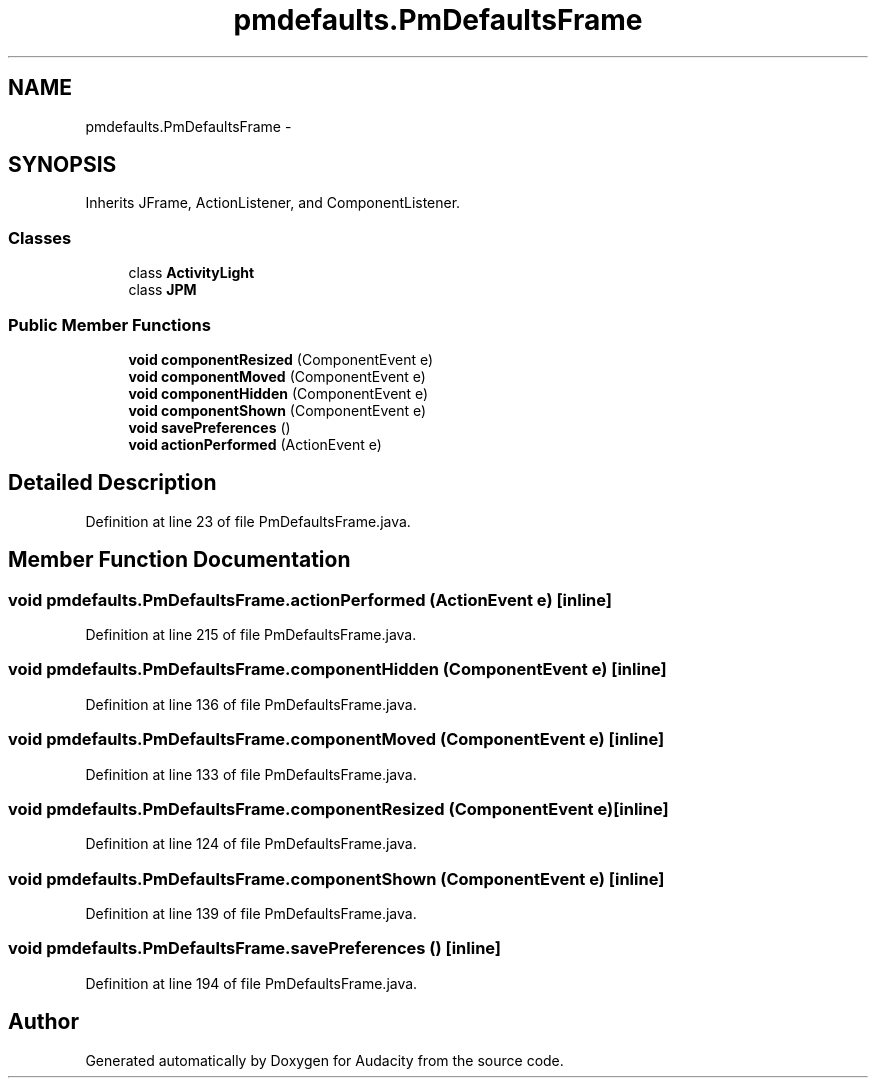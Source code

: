 .TH "pmdefaults.PmDefaultsFrame" 3 "Thu Apr 28 2016" "Audacity" \" -*- nroff -*-
.ad l
.nh
.SH NAME
pmdefaults.PmDefaultsFrame \- 
.SH SYNOPSIS
.br
.PP
.PP
Inherits JFrame, ActionListener, and ComponentListener\&.
.SS "Classes"

.in +1c
.ti -1c
.RI "class \fBActivityLight\fP"
.br
.ti -1c
.RI "class \fBJPM\fP"
.br
.in -1c
.SS "Public Member Functions"

.in +1c
.ti -1c
.RI "\fBvoid\fP \fBcomponentResized\fP (ComponentEvent e)"
.br
.ti -1c
.RI "\fBvoid\fP \fBcomponentMoved\fP (ComponentEvent e)"
.br
.ti -1c
.RI "\fBvoid\fP \fBcomponentHidden\fP (ComponentEvent e)"
.br
.ti -1c
.RI "\fBvoid\fP \fBcomponentShown\fP (ComponentEvent e)"
.br
.ti -1c
.RI "\fBvoid\fP \fBsavePreferences\fP ()"
.br
.ti -1c
.RI "\fBvoid\fP \fBactionPerformed\fP (ActionEvent e)"
.br
.in -1c
.SH "Detailed Description"
.PP 
Definition at line 23 of file PmDefaultsFrame\&.java\&.
.SH "Member Function Documentation"
.PP 
.SS "\fBvoid\fP pmdefaults\&.PmDefaultsFrame\&.actionPerformed (ActionEvent e)\fC [inline]\fP"

.PP
Definition at line 215 of file PmDefaultsFrame\&.java\&.
.SS "\fBvoid\fP pmdefaults\&.PmDefaultsFrame\&.componentHidden (ComponentEvent e)\fC [inline]\fP"

.PP
Definition at line 136 of file PmDefaultsFrame\&.java\&.
.SS "\fBvoid\fP pmdefaults\&.PmDefaultsFrame\&.componentMoved (ComponentEvent e)\fC [inline]\fP"

.PP
Definition at line 133 of file PmDefaultsFrame\&.java\&.
.SS "\fBvoid\fP pmdefaults\&.PmDefaultsFrame\&.componentResized (ComponentEvent e)\fC [inline]\fP"

.PP
Definition at line 124 of file PmDefaultsFrame\&.java\&.
.SS "\fBvoid\fP pmdefaults\&.PmDefaultsFrame\&.componentShown (ComponentEvent e)\fC [inline]\fP"

.PP
Definition at line 139 of file PmDefaultsFrame\&.java\&.
.SS "\fBvoid\fP pmdefaults\&.PmDefaultsFrame\&.savePreferences ()\fC [inline]\fP"

.PP
Definition at line 194 of file PmDefaultsFrame\&.java\&.

.SH "Author"
.PP 
Generated automatically by Doxygen for Audacity from the source code\&.
